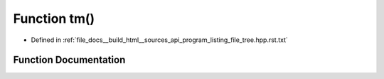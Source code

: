 .. _exhale_function_program__listing__file__tree_8hpp_8rst_8txt_1ad6349b5442f0210c95f879c7c6a48a4e:

Function tm()
=============

- Defined in :ref:`file_docs__build_html__sources_api_program_listing_file_tree.hpp.rst.txt`


Function Documentation
----------------------


.. doxygenfunction:: tm()

